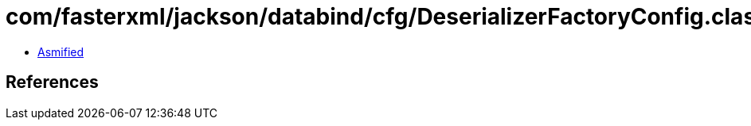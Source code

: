= com/fasterxml/jackson/databind/cfg/DeserializerFactoryConfig.class

 - link:DeserializerFactoryConfig-asmified.java[Asmified]

== References

